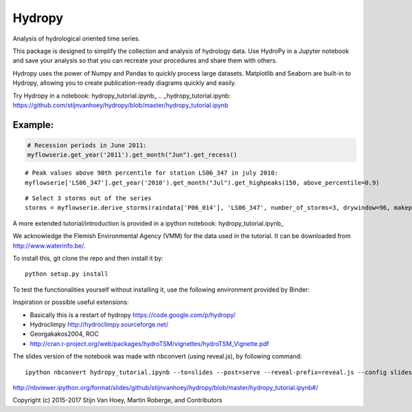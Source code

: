=======
Hydropy
=======

.. image:: https://img.shields.io/pypi/v/hydropy.svg
        :target: https://pypi.python.org/pypi/hydropy
        :alt: Pypi

.. image:: https://img.shields.io/travis/stijnvanhoey/hydropy.svg
        :target: https://travis-ci.org/stijnvanhoey/hydropy
        :alt: Build Status

.. image:: https://img.shields.io/badge/License-BSD%202--Clause-blue.svg
        :target: https://opensource.org/licenses/BSD-2-Clause
        :alt: BSD-2-Clause


Analysis of hydrological oriented time series.

This package is designed to simplify the collection and analysis of
hydrology data.  Use HydroPy in a Jupyter notebook and save your 
analysis so that you can recreate your procedures and share them with others.  

Hydropy uses the power of Numpy and Pandas to quickly process large datasets. 
Matplotlib and Seaborn are built-in to Hydropy, allowing you to create
publication-ready diagrams quickly and easily.

Try Hydropy in a notebook: hydropy_tutorial.ipynb_
.. _hydropy_tutorial.ipynb: https://github.com/stijnvanhoey/hydropy/blob/master/hydropy_tutorial.ipynb

Example:
--------

.. code-block:: python

    # Recession periods in June 2011:
    myflowserie.get_year('2011').get_month("Jun").get_recess()

.. image:: ./data/recession.png
        :alt: Recession periods

::

    # Peak values above 90th percentile for station LS06_347 in july 2010:
    myflowserie['LS06_347'].get_year('2010').get_month("Jul").get_highpeaks(150, above_percentile=0.9)


.. image:: ./data/peaks.png
        :alt: Selected peaks

::

    # Select 3 storms out of the series
    storms = myflowserie.derive_storms(raindata['P06_014'], 'LS06_347', number_of_storms=3, drywindow=96, makeplot=True)


.. image:: ./data/storms.png
        :alt: Selected storms

A more extended tutorial/introduction is provided in a ipython notebook: hydropy_tutorial.ipynb_

.. hydropy_tutorial.ipynb_: https://github.com/stijnvanhoey/hydropy/blob/master/hydropy_tutorial.ipynb

We acknowledge the Flemish Environmental Agency (VMM) for the data used in the tutorial. It can be downloaded from http://www.waterinfo.be/.

To install this, git clone the repo and then install it by::

    python setup.py install

To test the functionalities yourself without installing it, use the following environment provided by Binder:

.. image:: http://mybinder.org/badge.svg
        :target: http://mybinder.org/repo/stijnvanhoey/hydropy
        :alt: Binder

Inspiration or possible useful extensions:

* Basically this is a restart of hydropy https://code.google.com/p/hydropy/
* Hydroclimpy http://hydroclimpy.sourceforge.net/
* Georgakakos2004, ROC
* http://cran.r-project.org/web/packages/hydroTSM/vignettes/hydroTSM_Vignette.pdf

The slides version of the notebook was made with nbconvert (using reveal.js), by following command::

    ipython nbconvert hydropy_tutorial.ipynb --to=slides --post=serve --reveal-prefix=reveal.js --config slides_config.py

http://nbviewer.ipython.org/format/slides/github/stijnvanhoey/hydropy/blob/master/hydropy_tutorial.ipynb#/


Copyright (c) 2015-2017 Stijn Van Hoey, Martin Roberge, and Contributors

